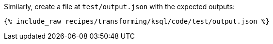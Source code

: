 Similarly, create a file at `test/output.json` with the expected outputs:

+++++
<pre class="snippet"><code class="json">{% include_raw recipes/transforming/ksql/code/test/output.json %}</code></pre>
+++++